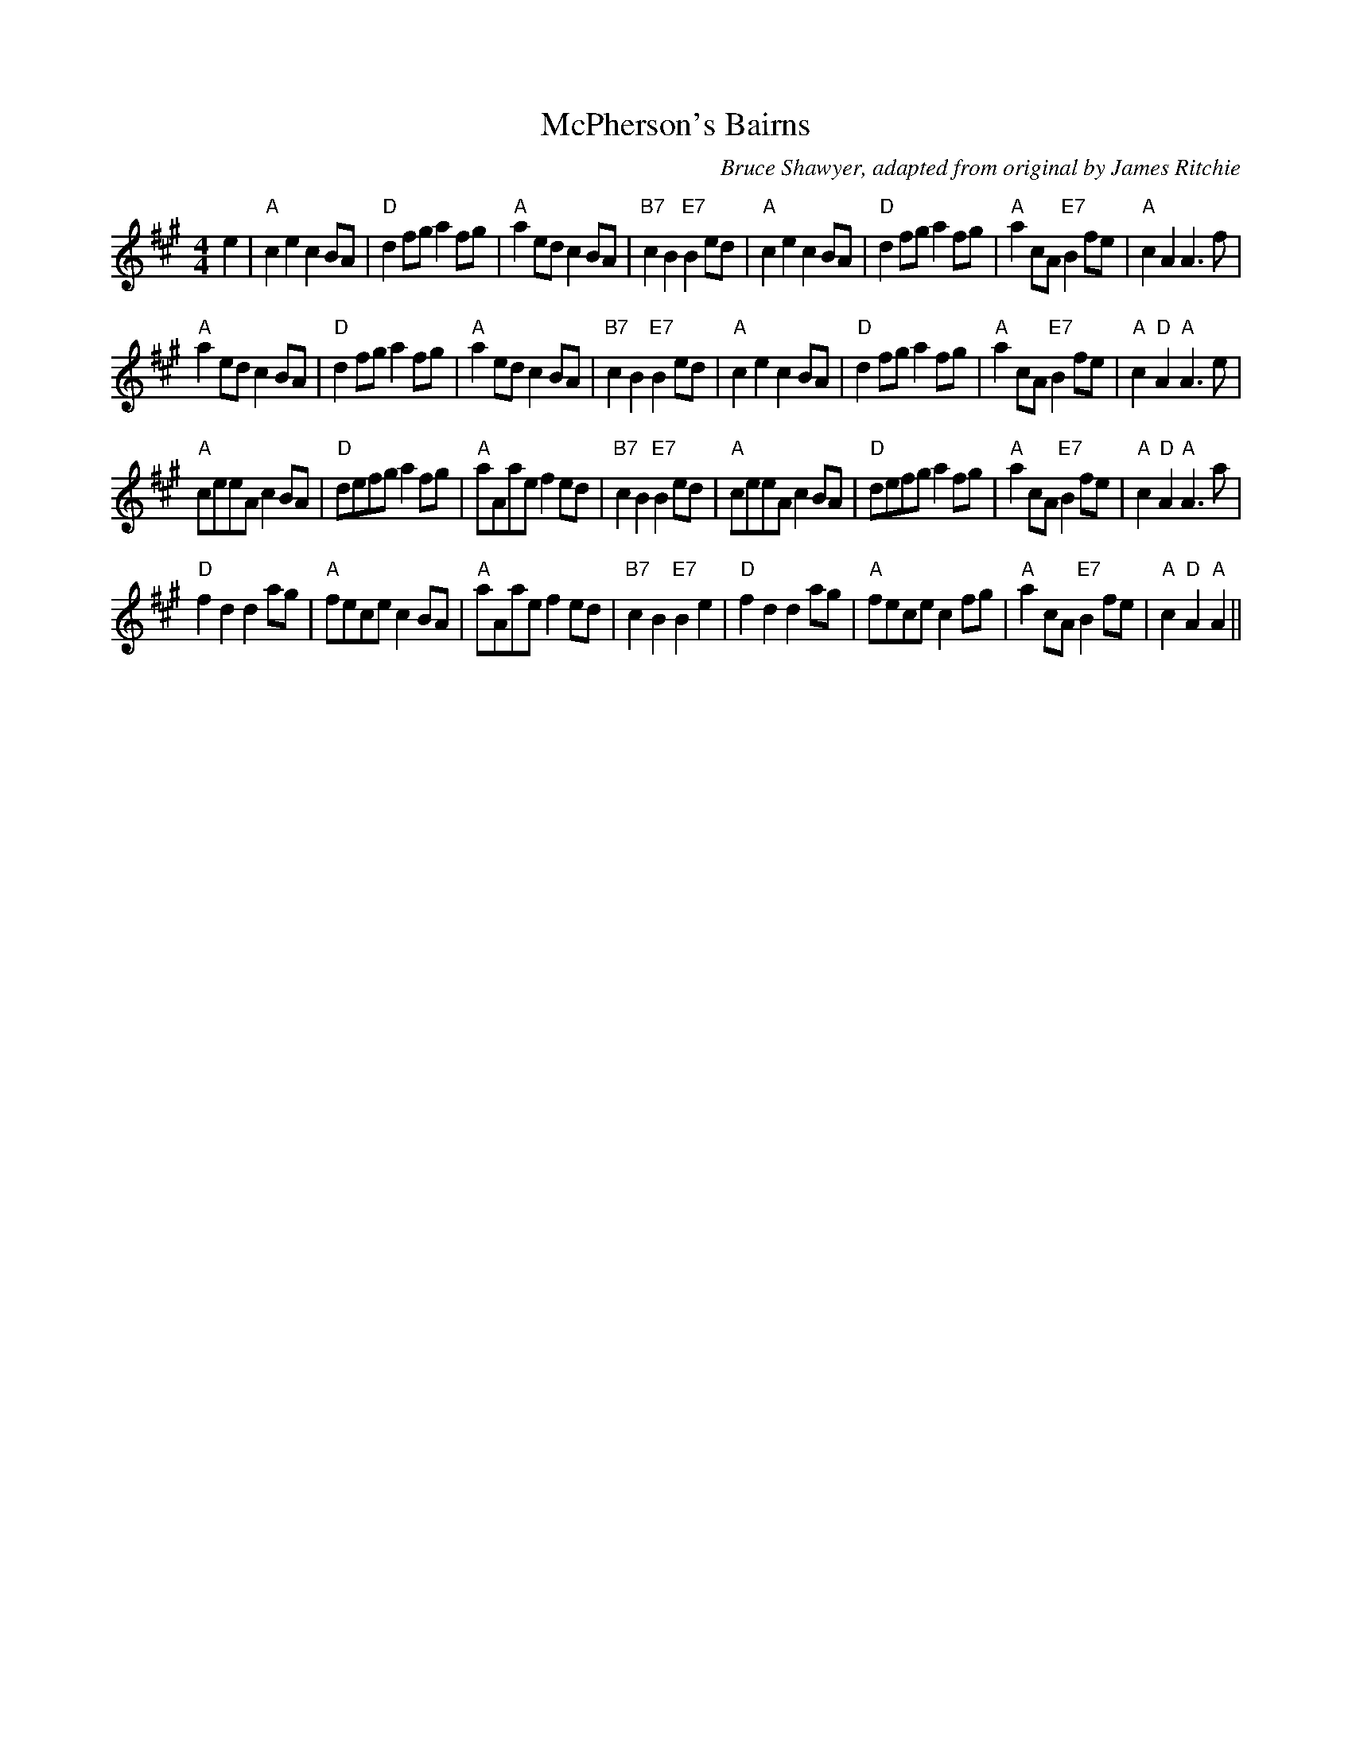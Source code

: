 X:1
T: McPherson's Bairns
C:Bruce Shawyer, adapted from original by James Ritchie
R:Reel
Q:232
K:A
M:4/4
L:1/8
e2|"A"c2e2 c2BA|"D"d2fg a2fg|"A"a2ed c2BA|"B7"c2B2 "E7"B2ed|"A"c2e2 c2BA|"D"d2fg a2fg|"A"a2cA "E7"B2fe|"A"c2A2 A3f|
"A"a2ed c2BA|"D"d2fg a2fg|"A"a2ed c2BA|"B7"c2B2 "E7"B2ed|"A"c2e2 c2BA|"D"d2fg a2fg|"A"a2cA "E7"B2fe|"A"c2 "D"A2 "A"A3e|
"A"ceeA c2BA|"D"defg a2fg|"A"aAae f2ed|"B7"c2B2 "E7"B2ed|"A"ceeA c2BA|"D"defg a2fg|"A"a2cA "E7"B2fe|"A"c2 "D"A2 "A"A3a|
"D"f2d2 d2ag|"A"fece c2BA|"A"aAae f2ed|"B7"c2B2 "E7"B2e2|"D"f2d2 d2ag|"A"fece c2fg|"A"a2cA "E7"B2fe|"A"c2 "D"A2 "A"A2||
